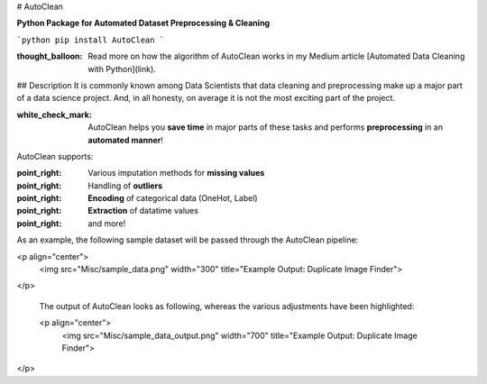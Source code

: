 # AutoClean

**Python Package for Automated Dataset Preprocessing & Cleaning**

```python
pip install AutoClean
```

:thought_balloon: Read more on how the algorithm of AutoClean works in my Medium article [Automated Data Cleaning with Python](link).

## Description
It is commonly known among Data Scientists that data cleaning and preprocessing make up a major part of a data science project. And, in all honesty, on average it is not the most exciting part of the project.

:white_check_mark: AutoClean helps you **save time** in major parts of these tasks and performs **preprocessing** in an **automated manner**!

AutoClean supports:

:point_right: Various imputation methods for **missing values**  
:point_right: Handling of **outliers**  
:point_right: **Encoding** of categorical data (OneHot, Label)  
:point_right: **Extraction** of datatime values  
:point_right: and more!

As an example, the following sample dataset will be passed through the AutoClean pipeline:

<p align="center">
  <img src="Misc/sample_data.png" width="300" title="Example Output: Duplicate Image Finder">
</p>

 The output of AutoClean looks as following, whereas the various adjustments have been highlighted:

 <p align="center">
  <img src="Misc/sample_data_output.png" width="700" title="Example Output: Duplicate Image Finder">
</p>